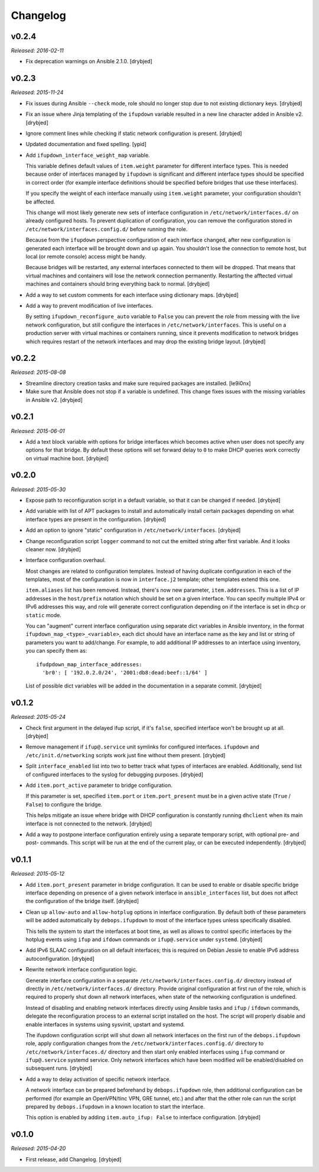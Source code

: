 Changelog
=========

v0.2.4
------

*Released: 2016-02-11*

- Fix deprecation warnings on Ansible 2.1.0. [drybjed]

v0.2.3
------

*Released: 2015-11-24*

- Fix issues during Ansible ``--check`` mode, role should no longer stop due to
  not existing dictionary keys. [drybjed]

- Fix an issue where Jinja templating of the ``ifupdown`` variable resulted in
  a new line character added in Ansible v2. [drybjed]

- Ignore comment lines while checking if static network configuration is
  present. [drybjed]

- Updated documentation and fixed spelling. [ypid]

- Add ``ifupdown_interface_weight_map`` variable.

  This variable defines default values of ``item.weight`` parameter for
  different interface types. This is needed because order of interfaces managed
  by ``ifupdown`` is significant and different interface types should be
  specified in correct order (for example interface definitions should be
  specified before bridges that use these interfaces).

  If you specify the weight of each interface manually using ``item.weight``
  parameter, your configuration shouldn't be affected.

  This change will most likely generate new sets of interface configuration in
  ``/etc/network/interfaces.d/`` on already configured hosts. To prevent
  duplication of configuration, you can remove the configuration stored in
  ``/etc/network/interfaces.config.d/`` before running the role.

  Because from the ``ifupdown`` perspective configuration of each interface
  changed, after new configuration is generated each interface will be brought
  down and up again. You shouldn't lose the connection to remote host, but
  local (or remote console) access might be handy.

  Because bridges will be restarted, any external interfaces connected to them
  will be dropped. That means that virtual machines and containers will lose
  the network connection permanently. Restarting the afftected virtual machines
  and containers should bring everything back to normal. [drybjed]

- Add a way to set custom comments for each interface using dictionary maps.
  [drybjed]

- Add a way to prevent modification of live interfaces.

  By setting ``ifupdown_reconfigure_auto`` variable to ``False`` you can
  prevent the role from messing with the live network configuration, but still
  configure the interfaces in ``/etc/network/interfaces``. This is useful on
  a production server with virtual machines or containers running, since it
  prevents modification to network bridges which requires restart of the
  network interfaces and may drop the existing bridge layout. [drybjed]

v0.2.2
------

*Released: 2015-08-08*

- Streamline directory creation tasks and make sure required packages are
  installed. [le9i0nx]

- Make sure that Ansible does not stop if a variable is undefined. This change
  fixes issues with the missing variables in Ansible v2. [drybjed]

v0.2.1
------

*Released: 2015-06-01*

- Add a text block variable with options for bridge interfaces which becomes
  active when user does not specify any options for that bridge. By default
  these options will set forward delay to ``0`` to make DHCP queries work
  correctly on virtual machine boot. [drybjed]

v0.2.0
------

*Released: 2015-05-30*

- Expose path to reconfiguration script in a default variable, so that it can
  be changed if needed. [drybjed]

- Add variable with list of APT packages to install and automatically install
  certain packages depending on what interface types are present in the
  configuration. [drybjed]

- Add an option to ignore "static" configuration in
  ``/etc/network/interfaces``. [drybjed]

- Change reconfiguration script ``logger`` command to not cut the emitted
  string after first variable. And it looks cleaner now. [drybjed]

- Interface configuration overhaul.

  Most changes are related to configuration templates. Instead of having
  duplicate configuration in each of the templates, most of the configuration
  is now in ``interface.j2`` template; other templates extend this one.

  ``item.aliases`` list has been removed. Instead, there's now new parameter,
  ``item.addresses``. This is a list of IP addresses in the ``host/prefix``
  notation which should be set on a given interface. You can specify multiple
  IPv4 or IPv6 addresses this way, and role will generate correct configuration
  depending on if the interface is set in ``dhcp`` or ``static`` mode.

  You can "augment" current interface configuration using separate dict
  variables in Ansible inventory, in the format
  ``ifupdown_map_<type>_<variable>``, each dict should have an interface name
  as the key and list or string of parameters you want to add/change. For
  example, to add additional IP addresses to an interface using inventory, you
  can specify them as::

      ifudpdown_map_interface_addresses:
        'br0': [ '192.0.2.0/24', '2001:db8:dead:beef::1/64' ]

  List of possible dict variables will be added in the documentation in
  a separate commit. [drybjed]

v0.1.2
------

*Released: 2015-05-24*

- Check first argument in the delayed ifup script, if it's ``false``, specified
  interface won't be brought up at all. [drybjed]

- Remove management if ``ifup@.service`` unit symlinks for configured
  interfaces. ``ifupdown`` and ``/etc/init.d/networking`` scripts work just
  fine without them present. [drybjed]

- Split ``interface_enabled`` list into two to better track what types of
  interfaces are enabled. Additionally, send list of configured interfaces to
  the syslog for debugging purposes. [drybjed]

- Add ``item.port_active`` parameter to bridge configuration.

  If this parameter is set, specified ``item.port`` or ``item.port_present``
  must be in a given active state (``True`` / ``False``) to configure the
  bridge.

  This helps mitigate an issue where bridge with DHCP configuration is
  constantly running ``dhclient`` when its main interface is not connected to
  the network. [drybjed]

- Add a way to postpone interface configuration entirely using a separate
  temporary script, with optional pre- and post- commands. This script will be
  run at the end of the current play, or can be executed independently.
  [drybjed]

v0.1.1
------

*Released: 2015-05-12*

- Add ``item.port_present`` parameter in bridge configuration. It can be used
  to enable or disable specific bridge interface depending on presence of
  a given network interface in ``ansible_interfaces`` list, but does not affect
  the configuration of the bridge itself. [drybjed]

- Clean up ``allow-auto`` and ``allow-hotplug`` options in interface
  configuration. By default both of these parameters will be added
  automatically by ``debops.ifupdown`` to most of the interface types unless
  specifically disabled.

  This tells the system to start the interfaces at boot time, as well as allows
  to control specific interfaces by the hotplug events using ``ifup`` and
  ``ifdown`` commands or ``ifup@.service`` under ``systemd``. [drybjed]

- Add IPv6 SLAAC configuration on all default interfaces; this is required on
  Debian Jessie to enable IPv6 address autoconfiguration.  [drybjed]

- Rewrite network interface configuration logic.

  Generate interface configuration in a separate
  ``/etc/network/interfaces.config.d/`` directory instead of directly in
  ``/etc/network/interfaces.d/`` directory. Provide original configuration at
  first run of the role, which is required to properly shut down all network
  interfaces, when state of the networking configuration is undefined.

  Instead of disabling and enabling network interfaces directly using Ansible
  tasks and ``ifup`` / ``ifdown`` commands, delegate the reconfiguration
  process to an external script installed on the host. The script will properly
  disable and enable interfaces in systems using sysvinit, upstart and systemd.

  The ifupdown configuration script will shut down all network interfaces on
  the first run of the ``debops.ifupdown`` role, apply configuration changes
  from the ``/etc/network/interfaces.config.d/`` directory to
  ``/etc/network/interfaces.d/`` directory and then start only enabled
  interfaces using ``ifup`` command or ``ifup@.service`` systemd service. Only
  network interfaces which have been modified will be enabled/disabled on
  subsequent runs. [drybjed]

- Add a way to delay activation of specific network interface.

  A network interface can be prepared beforehand by ``debops.ifupdown`` role,
  then additional configuration can be performed (for example an OpenVPN/tinc
  VPN, GRE tunnel, etc.) and after that the other role can run the script
  prepared by ``debops.ifupdown`` in a known location to start the interface.

  This option is enabled by adding ``item.auto_ifup: False`` to interface
  configuration. [drybjed]

v0.1.0
------

*Released: 2015-04-20*

- First release, add Changelog. [drybjed]

